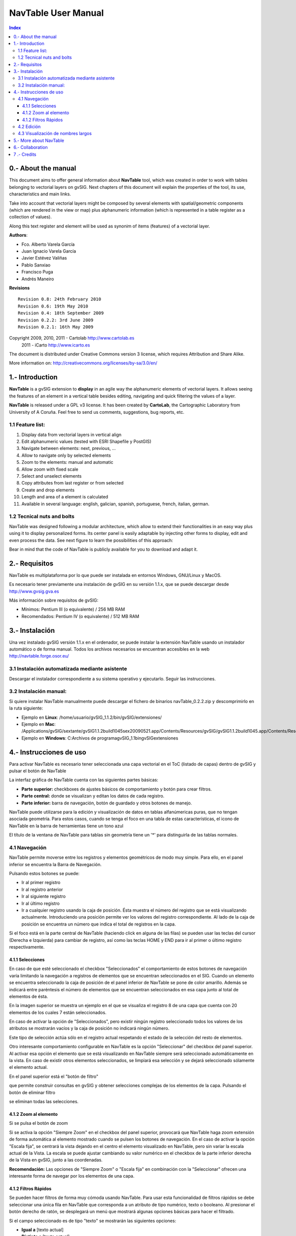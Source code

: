 
NavTable User Manual
********************

.. image:: images/picture_1.png

.. contents:: Index


0.- About the manual
====================

This document aims to offer general information about **NavTable** tool, which was created in order to work with tables belonging to vectorial layers on gvSIG. Next chapters of this document will explain the properties of the tool, its use, characteristics and main links.

Take into account that vectorial layers might be composed by several elements with spatial/geometric components (which are rendered in the view or map) plus alphanumeric information (which is represented in a table register as a collection of values).

Along this text register and element will be used as synonim of items (features) of a vectorial layer.

**Authors**:

- Fco. Alberto Varela García

- Juan Ignacio Varela García

- Javier Estévez Valiñas

- Pablo Sanxiao

- Francisco Puga 

- Andrés Maneiro


**Revisions**

.. parsed-literal::

  Revision 0.8: 24th February 2010
  Revision 0.6: 19th May 2010
  Revision 0.4: 18th September 2009
  Revision 0.2.2: 3rd June 2009
  Revision 0.2.1: 16th May 2009

Copyright 2009, 2010, 2011 - Cartolab http://www.cartolab.es
		      2011 - iCarto http://www.icarto.es	

The document is distributed under Creative Commons version 3 license, which requires Attribution and Share Alike.

More information on: http://creativecommons.org/licenses/by-sa/3.0/en/

.. image:: images/picture_11.png


1.- Introduction
================

**NavTable** is a gvSIG extension to **display** in an agile way the alphanumeric elements of vectorial layers. It allows seeing the features of an element in a vertical table besides editing, navigating and quick filtering the values of a layer.

.. image:: images/picture_0.png

**NavTable** is released under a GPL v3 license. It has been created by **CartoLab**, the Cartographic Laboratory from University of A Coruña. Feel free to send us comments, suggestions, bug reports, etc.


1.1 Feature list:
^^^^^^^^^^^^^^^^^

1. Display data from vectorial layers in vertical align

2. Edit alphanumeric values (tested with ESRI Shapefile y PostGIS)

3. Navigate between elements: next, previous, ...

4. Allow to navigate only by selected elements

5. Zoom to the elements: manual and automatic

6. Allow zoom with fixed scale

7. Select and unselect elements

8. Copy attributes from last register or from selected

9. Create and drop elements

10. Length and area of a element is calculated

11. Available in several language: english, galician, spanish, portuguese, french, italian, german.


1.2 Tecnical nuts and bolts
^^^^^^^^^^^^^^^^^^^^^^^^^^^

NavTable was designed following a modular architecture, which allow to extend their functionalities in an easy way plus using it to display personalized forms. Its center panel is easily adaptable by injecting other forms to display, edit and even process the data. See next figure to learn the possibilities of this approach:

.. image:: images/picture_2.png

Bear in mind that the code of NavTable is publicly available for you to download and adapt it.


2.- Requisitos
===============

NavTable es multiplataforma por lo que puede ser instalada en entornos Windows, GNU/Linux y MacOS.

Es necesario tener previamente una instalación de gvSIG en su versión 1.1.x, que se puede descargar desde http://www.gvsig.gva.es

Más información sobre requisitos de gvSIG:

- Mínimos: Pentium III (o equivalente) / 256 MB RAM

- Recomendados: Pentium IV (o equivalente) / 512 MB RAM


3.- Instalación
================

Una vez instalado gvSIG versión 1.1.x en el ordenador, se puede instalar la extensión NavTable usando un instalador automático o de forma manual. Todos los archivos necesarios se encuentran accesibles en la web  http://navtable.forge.osor.eu/


3.1 Instalación automatizada mediante asistente
^^^^^^^^^^^^^^^^^^^^^^^^^^^^^^^^^^^^^^^^^^^^^^^

Descargar el instalador correspondiente a su sistema operativo y ejecutarlo. Seguir las instrucciones.

3.2 Instalación manual:
^^^^^^^^^^^^^^^^^^^^^^^

Si quiere instalar NavTable manualmente puede descargar el fichero de binarios navTable_0.2.2.zip y descomprimirlo en la ruta siguiente:

- Ejemplo en **Linux**:  /home/usuario/gvSIG_1.1.2/bin/gvSIG/extensiones/

- Ejemplo en **Mac**:  /Applications/gvSIG/sextante/gvSIG1.1.2build1045sex20090521.app/Contents/Resources/gvSIG/gvSIG\ 1.1.2\ build1045.app/Contents/Resources/Java/gvSIG/extensiones/es.udc.cartolab.gvsig.navtable

- Ejemplo en **Windows**: C:\Archivos de programa\gvSIG_1.1\bin\gvSIG\extensiones\


4.- Instrucciones de uso
=========================

Para activar NavTable es necesario tener seleccionada una capa vectorial en el ToC (listado de capas) dentro de gvSIG y pulsar el botón de NavTable

.. image:: images/picture_6.png

La interfaz gráfica de NavTable cuenta con las siguientes partes básicas:

- **Parte superior:** checkboxes de ajustes básicos de comportamiento y botón para crear filtros.

- **Parte central:** donde se visualizan y editan los datos de cada registro.

- **Parte inferior:** barra de navegación, botón de guardado y otros botones de manejo.

.. image:: images/picture_23.png

NavTable puede utilizarse para la edición y visualización de datos en tablas alfanúmericas puras, que no tengan asociada geometría. Para estos casos, cuando se tenga el foco en una tabla de estas características, el icono de NavTable en la barra de herramientas tiene un tono azul

.. image:: images/picture_8.png

El título de la ventana de NavTable para tablas sin geometría tiene un '*' para distinguirla de las tablas normales.


4.1 Navegación
^^^^^^^^^^^^^^

NavTable permite moverse entre los registros y elementos geométricos de modo muy simple. Para ello, en el panel inferior se encuentra la Barra de Navegación.

.. image:: images/picture_16.png

Pulsando estos botones se puede:

- Ir al primer registro

- Ir al registro anterior

- Ir al siguiente registro

- Ir al último registro

- Ir a cualquier registro usando la caja de posición. Ésta muestra el número del registro que se está visualizando actualmente. Introduciendo una posición permite ver los valores del registro correspondiente. Al lado de la caja de posición se encuentra un número que indica el total de registros en la capa.

Si el foco está en la parte central de NavTable (haciendo click en alguna de las filas) se pueden usar las teclas del cursor (Derecha e Izquierda) para cambiar de registro, así como las teclas HOME y END para ir al primer o último registro respectivamente.

4.1.1 Selecciones
-----------------

En caso de que esté seleccionado el checkbox "Seleccionados" el comportamiento de estos botones de navegación varía limitando la navegación a registros de elementos que se encuentran seleccionados en el SIG. Cuando un elemento se encuentra seleccionado la caja de posición de el panel inferior de NavTable se pone de color amarillo. Además se indicará entre paréntesis el número de elementos que se encuentran seleccionados en esa capa junto al total de elementos de ésta.

.. image:: images/picture_21.png

En la imagen superior se muestra un ejemplo en el que se visualiza el registro 8 de una capa que cuenta con 20 elementos de los cuales 7 están seleccionados.

En caso de activar la opción de "Seleccionados", pero existir ningún registro seleccionado todos los valores de los atributos se mostrarán vacíos y la caja de posición no indicará ningún número.

.. image:: images/picture_22.png

.. image:: images/picture_18.png

Este tipo de selección actúa sólo en el registro actual respetando el estado de la selección del resto de elementos.

Otro interesante comportamiento configurable en NavTable es la opción "Seleccionar" del checkbox del panel superior. Al activar esa opción el elemento que se está visualizando en NavTable siempre será seleccionado automáticamente en la vista. En caso de existir otros elementos seleccionados, se limpiará esa selección y se dejará seleccionado sólamente el elemento actual.

En el panel superior está el "botón de filtro" 

.. image:: images/picture_14.png

que permite construir consultas en gvSIG y obtener selecciones complejas de los elementos de la capa. Pulsando el botón de eliminar filtro 

.. image:: images/picture_7.png
 
se eliminan todas las selecciones.

4.1.2 Zoom al elemento
----------------------

Si se pulsa el botón de zoom

.. image:: images/picture_20.png

 la vista asociada se centrará en la geometría del elemento que se está visualizando en NavTable en ese momento. La escala se ajusta para contener el elemento de la mejor forma posible. En el caso de ser una geometría de tipo punto, la escala toma un valor que permita ver el entorno al elemento puntual.

.. image:: images/picture_12.png

Si se activa la opción "Siempre Zoom" en el checkbox del panel superior, provocará que NavTable haga zoom extensión de forma automática al elemento mostrado cuando se pulsen los botones de navegación. En el caso de activar la opción "Escala fija", se centrará la vista dejando en el centro el elemento visualizado en NavTable, pero sin variar la escala actual de la Vista. La escala se puede ajustar cambiando su valor numérico en el checkbox de la parte inferior derecha de la Vista en gvSIG, junto a las coordenadas.

**Recomendación:** Las opciones de "Siempre Zoom" o "Escala fija" en combinación con la "Seleccionar" ofrecen una interesante forma de navegar por los elementos de una capa.

4.1.2 Filtros Rápidos
---------------------

Se pueden hacer filtros de forma muy cómoda usando NavTable. Para usar esta funcionalidad de filtros rápidos se debe seleccionar una única fila en NavTable que corresponda a un atributo de tipo numérico, texto o booleano. Al presionar el botón derecho de ratón, se desplegará un menú que mostrará algunas opciones básicas para hacer el filtrado.

Si el campo seleccionado es de tipo "texto" se mostrarán las siguientes opciones:

* **Igual a** [texto actual]
* **Distinto a** [texto actual]
* **Contiene...** (activará un diálogo para introducir la subcadena de texto a buscar entre todos los registros)
* **Filtro** (esta opción enlazaría con la extensión de filtrado de gvSIG, como en el panel superior)
* **Quitar filtro** (Si existe algún registro selecionado)

.. image:: images/picture_24.png

En el caso de activar el menú de filtro rápido sobre un atributo de tipo numérico, las opciones serían:

* **Igual a (==)** [valor actual]
* **Distinto de (!=)** [valor actual]
* **Menor que (<)** [valor actual]
* **Mayor que (<)** [valor actual]
* **Filtro** 
* **Quitar filtro** 

.. image:: images/picture_25.png

También existe la posibilidad de hacer filtros en los atributos booleanos donde las opciones disponibles serán:

* **Igual a "TRUE"**
* **Igual a "FALSE"**
* **Filtro** 
* **Quitar filtro** 

En el caso de que exista algún registro seleccionado, entre las opciones desplegadas en el menú estará la de "Quitar filtro" para limpiar la selección actual. De todos modos, al seleccionar un nuevo filtro rápido se elimina la selección actual automáticamente.

Nota: Se debe recordar que en caso de tener activa la opción de "Seleccionados" de NavTable y si se hace un filtro donde no exista ningún registro que cumpla dicha condición, NavTable mostrará un registro vacío.

Advertencia: Si el número de registros es muy elevado (al igual que sucede con la extensión de Filtro de gvSIG) las operaciones pueden llevar un tiempo de procesamiento elevado. Otra cosa a tener en cuenta, es que hay un error conocido en gvSIG al trabajar con filtros cuando el número es un decimal y la operación "Igual a". Los filtros para atributos de tipo fecha aún no han sido implementados.

4.2 Edición
^^^^^^^^^^^

La principal novedad que representa NavTable a la hora de editar datos es que no es necesario poner la capa en edición de antemano. Los pasos a seguir para modificar un atributo son:

1. Hacer doble click en una celda (o pulsar la barra espaciadora del teclado). Esto pondrá en edición esa celda poniendo un cursor preparado para escribir.

2. Modificar el dato con el nuevo valor.

3. Pulsar el botón de guardado 

.. image:: images/picture_4.png

Una vez hecho eso, el nuevo valor quedará registrado. Sin embargo, a la hora de salvar datos cabe destacar ciertos casos especiales:

- En el caso de que el tipo de dato sea un booleano, sólo se aceptarán los valores *true* o *false* (sin importar las mayúsculas/minúsculas). En caso de no ser ninguno de ellos, se mantendrá el valor inicial.


- Igualmente en el caso de que se trate de guardar un tipo de dato incorrecto (por ejemplo un texto en un campo numérico), se mantendrá el valor inicial.


- Si se trata de guardar un texto vacío, se guardará el valor por defecto que se haya asignado, salvo que el tipo de dato sea String, en el que se guardará el texto vacío.

Además se dispone de un botón para edición rápida. Si se decide que el registro actual debe tener los mismos valores que otro registro existente, o comparte la mayoría de ellos, se puede seleccionar el registro que se desea copiar y pulsar el botón de copiar el registro seleccionado

 .. image:: images/picture_10.png

para que se carguen automáticamente. Sin embargo, no se modificarán los datos definitivamente hasta que se haga click en el botón de guardar.

**Eliminación de elementos**

Se puede eliminar el elemento actual que se está visualizando en NavTable mendiante el botón de eliminar registro 

.. image:: images/picture_19.png

En caso de que ese registro tenga geometría asociada esta será eliminada también.

**Creación de registros en tablas alfanuméricas**

NavTable en modo de tabla alfanumérica sin geometría cuenta con el botón 

.. image:: images/picture_15.png

Pulsándolo es posible crear un nuevo registro a continuación del último registro.


4.3 Visualización de nombres largos
^^^^^^^^^^^^^^^^^^^^^^^^^^^^^^^^^^^

Como es de sobra conocido, el formato dbf no permite definir nombres para los campos de más de 10 caracteres. Esta limitación se puede corregir parcialmente con navTable, gracias al uso de alias para esos campos. Además de para los dbf esta función esta disponible también para capas cargadas desde una base de datos geoespacial.

Para ello es necesario definir un fichero de texto con el mismo nombre que tiene la capa, para la cual se quieren utilizar los alias, en el TOC de gvSIG y la extensión ".alias". Este fichero se debe guardar dentro de un directorio llamado alias que se crea cuando se instala NavTable. A continuación se detalla donde se encuentra este directorio.

Cuando se instala gvSIG, éste crea un directorio del mismo nombre dentro del directorio del usuario. En **Windows** típicamente se encuentra dentro de "C:\Documents and Settings\usuario\"

.. image:: images/picture_9.jpg

En **GNU/Linux** lo encontramos típicamente en el «home» del usuario, por ejemplo: "/home/usuario/gvSIG"

Dentro de este directorio, gvSIG, NavTable en el momento de instalarla, crea un directorio llamado NavTable y dentro de este otro llamado alias, que será donde se guardan los ficheros «.alias»

.. image:: images/picture_17.png

En este fichero se pueden definir nombres largos o alias para los nombres de los campos.

   Nombre_campo_original=Nombre_largo

Sólo es necesario escribir una línea con este formato para aquellos campos para los cuales se quiera definir un alias. El orden de estas líneas es libre, es decir, no es necesario seguir el orden de los campos en el fichero dbf.

Cuando se abre navTable, se comprueba si existe este fichero ".alias", si es así, para los campos que tienen definido un alias, se muestra éste en lugar del nombre original del campo.

**Ejemplo:** Tenemos un dbf con los siguientes campos:

.. image:: images/picture_26.png

Definimos un fichero de alias con el mismo nombre del shp: *Borde_mun.alias* en este caso. En este fichero escribimos el siguiente contenido:

.. parsed-literal::

   cod_provinc=código de provincia
   cod_municip=código de municipio

Este fichero *Borde_mun.alias* lo guardamos en el mismo directorio que el fichero *Borde_mun.shp*. Ahora abrimos de nuevo la capa con navTable y vemos lo siguiente:

.. image:: images/picture_5.png

**Importante para Windows:**

Por defecto Windows oculta la extensión de los archivos, por lo que es probable que al crear un fichero de texto nuevo para los alias y lo guardamos con nombre  en realidad el nombre del fichero sea *nombre_capa.alias.txt*. Esto hará que navTable no sea capaz de leer el archivo de alias. Para asegurarse que esto no pasa es recomendable desactivar la opción *Ocultar las extensiones de archivo para tipos de archivo conocidos*. Esto puede hacerse a través del explorador de ficheros de Windows en el menú *Herramientas -- Opciones de carpeta*, en la pestaña *Ver*, dentro del apartado *Configuración avanzada*.



5.- More about NavTable
========================

NavTable is hosted by the OSOR Forge[1]. On this page you can find useful information about the project and also related documents, mailing lists, bug reporting system, etc.

In the section "Future Work" on the project website you will find some of the things we want to incorporate in NavTable in the near future.

[1]: http://navtable.forge.osor.eu/



6.- Collaboration
==================

NavTable is in a continuous development process, incorporating enhancements, fixing bugs, etc. Therefore, any suggestion, idea, comment, criticism or bug report is welcome.

You can collaborate in NavTable providing ideas, comments, reporting bugs, translating it to another language, etc. The way to do this is contact with the team through:

- **Email:** cartolab@udc.es

- **gvSIG Mailing lists:** http://www.gvsig.org/web/?id=listas-distribucion&amp%3bL=0&amp%3bK=1%252Findex.php%253Fid%253D-1%2520union%2520select--

- **BugTracker:** http://forge.osor.eu/tracker/?atid=462&amp;group_id=122&amp;func=browse

Help us build a tool even more useful!



7 .- Credits
=============

.. image:: images/picture_13.png

CartoLab - Universidade da Coruña 
http://www.cartolab.es/

**Director:** Fco. Alberto Varela García.

**Development Team:**

- Juan Ignacio Varela García

- Javier Estévez Valiñas

- Pablo Sanxiao Roca

- Francisco Puga Alonso

- Andrés Maneiro

Have contributed ideas, comments, suggestions and/or reported errors:

- Francisco Alberto Varela García [C]

- Daniel Díaz Grandío [C]

- Gonzalo Martinez Crespo [C]

- Adrián Eiris Torres [C]

- Jorge Ocampo [iC]

- Carmen Molejón [iC]

- Juan Fuentes [C]

- Benjamin Ducke [OA]

- Agustín Diez Castillo [UV]

- Francisco José Peñarrubia [G]

- Joaquim Rocha

- Jordi Torres

- Artur Juen

- Silvio Grosso

- Antonio Falciano

.. parsed-literal::

  [C]: CartoLab
  [G]: gvSIG
  [OA]: Oxford Archaeology
  [UV]: Universitat de València
  [iC]: iCarto

License: GPLv3. You can see the terms of this license http://www.gnu.org/licenses
